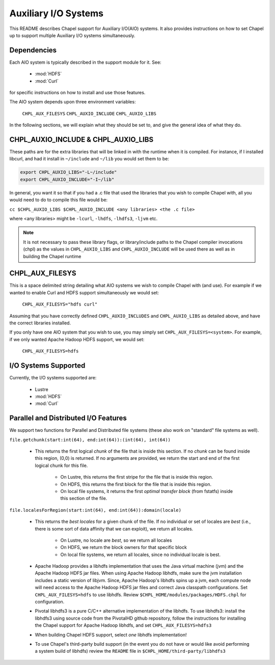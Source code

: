.. _readme-auxIO:

.. default-domain:: chpl

=====================
Auxiliary I/O Systems
=====================

This README describes Chapel support for Auxiliary I/O(AIO) systems. It also
provides instructions on how to set Chapel up to support multiple Auxiliary I/O
systems simultaneously.


Dependencies
------------

Each AIO system is typically described in the support module for it.
See:

 * :mod:`HDFS`
 * :mod:`Curl`
   
for specific instructions on how to install and use those features.

The AIO system depends upon three environment variables:

    ``CHPL_AUX_FILESYS``
    ``CHPL_AUXIO_INCLUDE``
    ``CHPL_AUXIO_LIBS``

In the following sections, we will explain what they should be set to, and give
the general idea of what they do.


CHPL_AUXIO_INCLUDE & CHPL_AUXIO_LIBS
------------------------------------

These paths are for the extra libraries that will be linked in with the runtime
when it is compiled. For instance, if I installed libcurl, and had it install in
``~/include`` and ``~/lib`` you would set them to be:


.. code-block:: sh

    export CHPL_AUXIO_LIBS="-L~/include"
    export CHPL_AUXIO_INCLUDE="-I~/lib"

In general, you want it so that if you had a .c file that used the libraries
that you wish to compile Chapel with, all you would need to do to compile this
file would be:

``cc $CHPL_AUXIO_LIBS $CHPL_AUXIO_INCLUDE <any libraries> <the .c file>``

where <any libraries> might be ``-lcurl``, ``-lhdfs``, ``-lhdfs3``, ``-ljvm`` etc.

.. note::

  It is not necessary to pass these library flags, or library/include paths
  to the Chapel compiler invocations (chpl) as the values in ``CHPL_AUXIO_LIBS``
  and ``CHPL_AUXIO_INCLUDE`` will be used there as well as in building the
  Chapel runtime

CHPL_AUX_FILESYS
----------------

This is a space delimited string detailing what AIO systems we wish to compile
Chapel with (and use). For example if we wanted to enable Curl and HDFS support
simultaneously we would set:

    ``CHPL_AUX_FILESYS="hdfs curl"``

Assuming that you have correctly defined ``CHPL_AUXIO_INCLUDES`` and ``CHPL_AUXIO_LIBS``
as detailed above, and have the correct libraries installed.

If you only have one AIO system that you wish to use, you may simply set
``CHPL_AUX_FILESYS=<system>``. For example, if we only wanted Apache Hadoop HDFS support, 
we would set:

    ``CHPL_AUX_FILESYS=hdfs``


I/O Systems Supported
---------------------

Currently, the I/O systems supported are:

 - Lustre
 - :mod:`HDFS`
 - :mod:`Curl`


Parallel and Distributed I/O Features
-------------------------------------

We support two functions for Parallel and Distributed file systems (these also
work on "standard" file systems as well).

``file.getchunk(start:int(64), end:int(64)):(int(64), int(64))``

 - This returns the first logical *chunk* of the file that is inside this
   section. If no *chunk* can be found inside this region, (0,0) is returned. If
   no arguments are provided, we return the start and end of the first logical
   chunk for this file.

     - On Lustre, this returns the first stripe for the file that is inside this region.

     - On HDFS, this returns the first block for the file that is inside this
       region.

     - On local file systems, it returns the first *optimal transfer block*
       (from fstatfs) inside this section of the file.

``file.localesForRegion(start:int(64), end:int(64)):domain(locale)``

 - This returns the *best locales* for a given chunk of the file. If no
   individual or set of locales are *best* (i.e., there is some sort of data
   affinity that we can exploit), we return all locales.

     - On Lustre, no locale are *best*, so we return all locales

     - On HDFS, we return the block owners for that specific block

     - On local file systems, we return all locales, since no individual
       locale is best.

 - Apache Hadoop provides a libhdfs implementation that uses the Java virtual 
   machine (jvm) and the Apache Hadoop HDFS jar files. When using Apache Hadoop
   libhdfs, make sure the jvm installation includes a static version of libjvm.
   Since, Apache Hadoop's libhdfs spins up a jvm, each compute node will need 
   access to the Apache Hadoop HDFS jar files and correct Java classpath 
   configurations. Set ``CHPL_AUX_FILESYS=hdfs`` to use libhdfs.
   Review ``$CHPL_HOME/modules/packages/HDFS.chpl`` for configuration.

 - Pivotal libhdfs3 is a pure C/C++ alternative implementation of the libhdfs. 
   To use libhdfs3: install the libhdfs3 using source code from the PivotalHD 
   github repository, follow the instructions for installing the Chapel support 
   for Apache Hadoop libhdfs, and set ``CHPL_AUX_FILESYS=hdfs3``

 - When building Chapel HDFS support, select *one* libhdfs implementation!

 - To use Chapel's third-party build support (in the event you do not have or 
   would like avoid performing a system build of libhdfs) review the ``README`` 
   file in ``$CHPL_HOME/third-party/libhdfs3``
